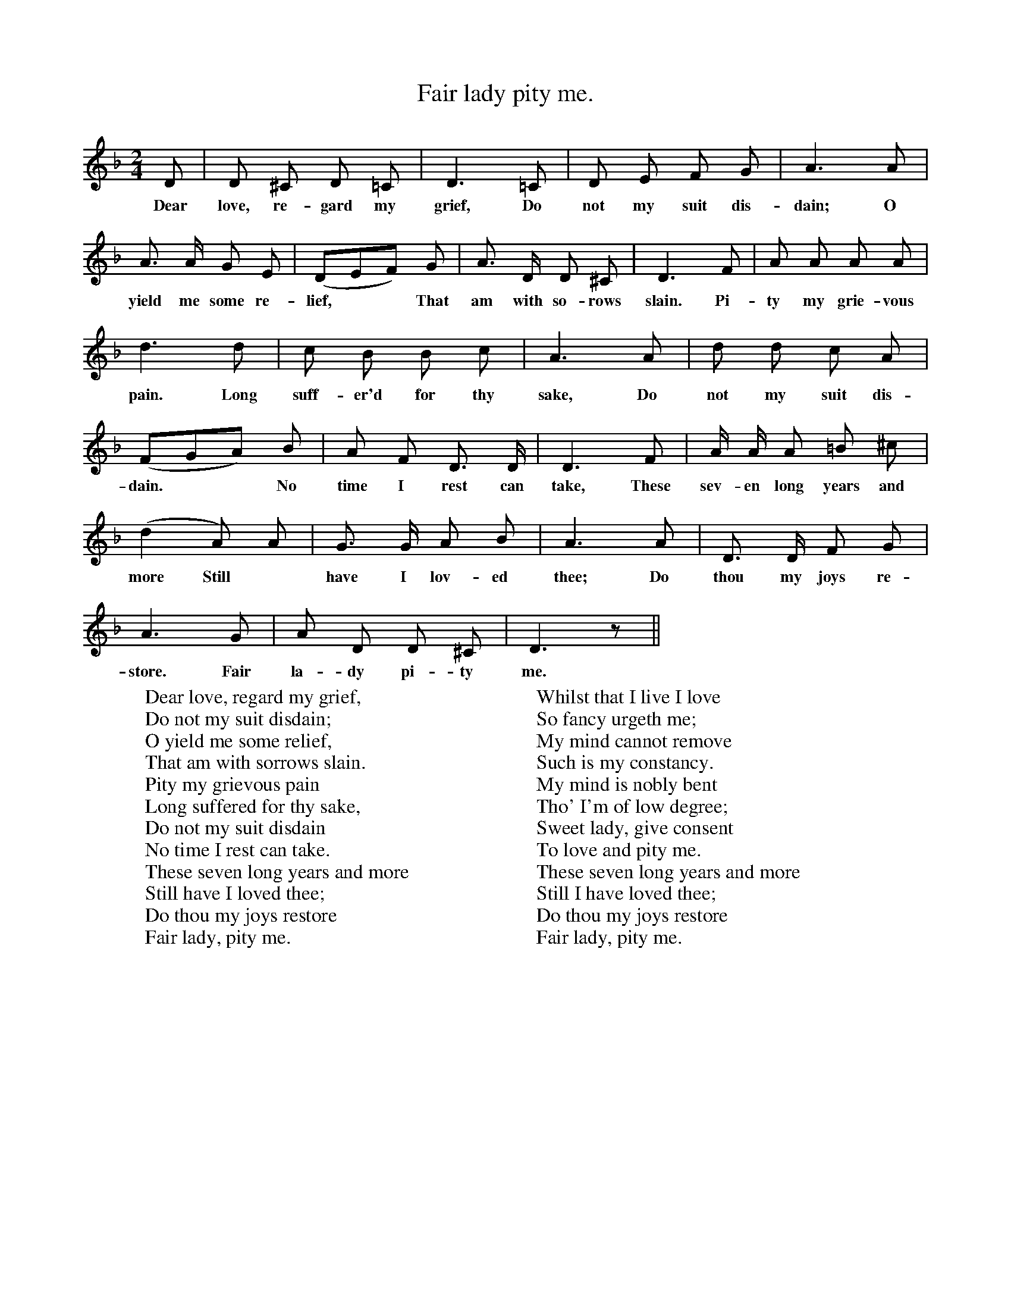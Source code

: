 X:1
T:Fair lady pity me.
B:Songs of the West by S. Baring-Gould.
S:A labouring man at Exbourne.
M:2/4
L:1/8
K:F
D|D ^C D =C|D3 =C|D E F G|A3 A|
w:Dear love, re-gard my grief, Do not my suit dis-dain; O
A3/2 A1/2 G E|(DEF) G|A3/2 D1/2 D ^C|D3 F|A A A A|
w:yield me some re-lief, **That am with so-rows slain. Pi-ty my grie-vous
d3 d|c B B c|A3 A| d d c A|
w:pain. Long suff-er'd for thy sake, Do not my suit dis-
(FGA) B|A F D3/2 D1/2|D3 F|A1/2 A1/2 A =B ^c|
w:dain. **No time I rest can take, These sev-en long years and
(d2 A) A|G3/2 G1/2 A B|A3 A| D3/2 D1/2 F G|
w:more Still *have I lov-ed thee; Do thou my joys re-store.
A3 G|A D D ^C|D3 z||
w:store. Fair la-dy pi-ty me.
W:Dear love, regard my grief,
W:Do not my suit disdain;
W:O yield me some relief,
W:That am with sorrows slain.
W:Pity my grievous pain
W:Long suffered for thy sake,
W:Do not my suit disdain
W:No time I rest can take.
W:These seven long years and more
W:Still have I loved thee;
W:Do thou my joys restore
W:Fair lady, pity me.
W:
W:Whilst that I live I love
W:So fancy urgeth me;
W:My mind cannot remove
W:Such is my constancy.
W:My mind is nobly bent
W:Tho' I'm of low degree;
W:Sweet lady, give consent
W:To love and pity me.
W:These seven long years and more
W:Still I have loved thee;
W:Do thou my joys restore
W:Fair lady, pity me.
